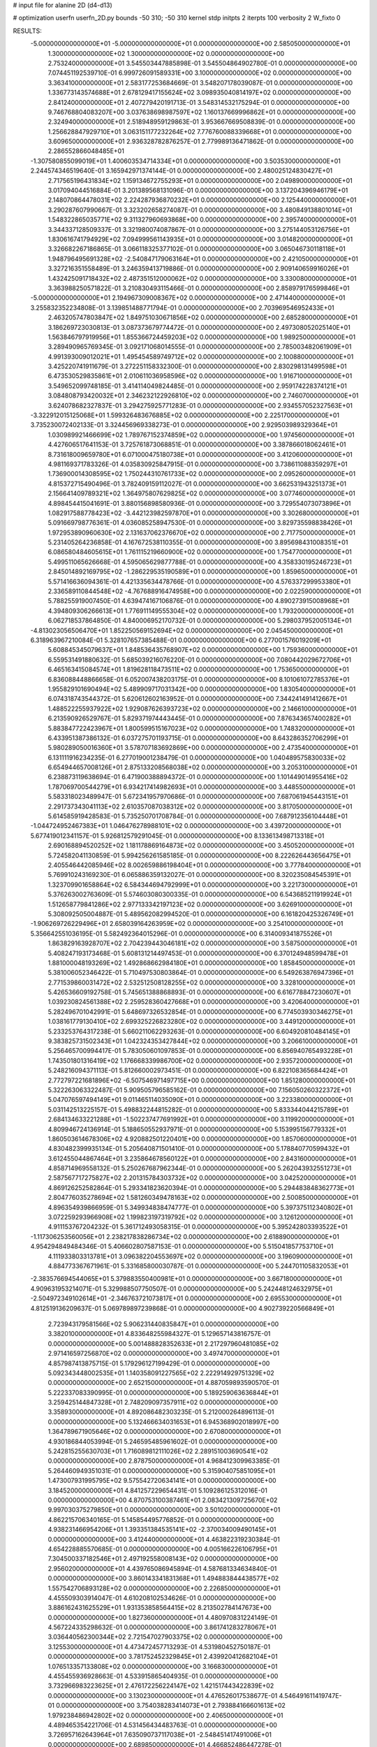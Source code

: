 # input file for alanine 2D (d4-d13)

# optimization
userfn       userfn_2D.py
bounds       -50 310; -50 310
kernel       stdp
initpts      2
iterpts      100
verbosity    2
W_fixto      0


RESULTS:
 -5.000000000000000E+01 -5.000000000000000E+01  0.000000000000000E+00       2.585050000000000E+01
  1.300000000000000E+02  1.300000000000000E+02  0.000000000000000E+00       2.753240000000000E+01       3.545503447885898E-01  3.545504864902780E-01       0.000000000000000E+00  7.074451192539710E-01
  6.999726091589331E+00  3.100000000000000E+02  0.000000000000000E+00       3.363410000000000E+01       2.583177253684669E-01  3.548207178039087E-01       0.000000000000000E+00  1.336773143574688E+01
  2.678129417155624E+02  3.098935040814197E+02  0.000000000000000E+00       2.841240000000000E+01       2.407279420191713E-01  3.548314532175294E-01       0.000000000000000E+00  9.746768804083207E+00
  3.037638698987597E+02  1.160137669996862E+01  0.000000000000000E+00       2.324940000000000E+01       2.518948959129863E-01  3.953667669508839E-01       0.000000000000000E+00  1.256628847929710E+01
  3.063151177232264E+02  7.776760088339668E+01  0.000000000000000E+00       3.609650000000000E+01       2.936328782876257E-01  2.779989136471862E-01       0.000000000000000E+00  2.286552866048485E+01
 -1.307580855099019E+01  1.400603534714334E+01  0.000000000000000E+00       3.503530000000000E+01       2.244574346519640E-01  3.165942971374144E-01       0.000000000000000E+00  2.480025124830427E+01
  2.717565196431834E+02  1.159134672755293E+01  0.000000000000000E+00       2.049890000000000E+01       3.017094044516884E-01  3.201389568131096E-01       0.000000000000000E+00  3.137204396946179E+01
  2.148070864478031E+02  2.224287936870232E+01  0.000000000000000E+00       2.125440000000000E+01       3.290287607990667E-01  3.323202658274087E-01       0.000000000000000E+00  3.480849138801014E+01
  1.548322865035771E+02  9.311327960693868E+00  0.000000000000000E+00       2.395740000000000E+01       3.344337128509337E-01  3.321980074087867E-01       0.000000000000000E+00  3.275144053126756E+01
  1.830616741794929E+02  7.094999561143935E+01  0.000000000000000E+00       3.014820000000000E+01       3.326682267186865E-01  3.066118325377102E-01       0.000000000000000E+00  3.065046730118118E+01
  1.948796495691328E+02 -2.540847179063164E+01  0.000000000000000E+00       2.421050000000000E+01       3.327216351558489E-01  3.246359413719886E-01       0.000000000000000E+00  2.909140659916026E+01
  1.432425091718432E+02  2.487351512000062E+02  0.000000000000000E+00       3.330080000000000E+01       3.363988250571822E-01  3.210830493115466E-01       0.000000000000000E+00  2.858979176599846E+01
 -5.000000000000000E+01  2.194967309008367E+02  0.000000000000000E+00       2.471440000000000E+01       3.255832352234808E-01  3.139851488771794E-01       0.000000000000000E+00  2.703969546952433E+01
  2.463205747803847E+02  1.849751030671856E+02  0.000000000000000E+00       2.685280000000000E+01       3.186269723030813E-01  3.087373679774472E-01       0.000000000000000E+00  2.497308052025140E+01
  1.563846797919956E+01  1.855366724459203E+02  0.000000000000000E+00       1.989250000000000E+01       3.289490965769345E-01  3.092171068014555E-01       0.000000000000000E+00  2.785003482061909E+01
  4.991393009012021E+01  1.495454589749712E+02  0.000000000000000E+00       2.100880000000000E+01       3.425220741911679E-01  3.272251158332300E-01       0.000000000000000E+00  2.830298131499598E+01
  6.473530529835861E+01  2.010611036958596E+02  0.000000000000000E+00       1.916710000000000E+01       3.549652099748185E-01  3.414114049824485E-01       0.000000000000000E+00  2.959174228374121E+01
  3.084808793420032E+01  2.346232122926810E+02  0.000000000000000E+00       2.746070000000000E+01       3.624078682327837E-01  3.294275925771283E-01       0.000000000000000E+00  2.934557052327563E+01
 -3.322912015125068E+01  1.599326483676885E+02  0.000000000000000E+00       2.225170000000000E+01       3.735230072402133E-01  3.324456969338273E-01       0.000000000000000E+00  2.929503989329364E+01
  1.030989921466699E+02  1.789767152374859E+02  0.000000000000000E+00       1.974560000000000E+01       4.427606517641153E-01  3.725761873068851E-01       0.000000000000000E+00  3.387866018062461E+01
  8.731618009659780E+01  6.071000475180738E+01  0.000000000000000E+00       3.412060000000000E+01       4.981169371783326E-01  4.035830925847915E-01       0.000000000000000E+00  3.738611088359297E+01
  1.736900014308595E+02  1.750244310761733E+02  0.000000000000000E+00       2.095260000000000E+01       4.815372715490496E-01  3.782409159112027E-01       0.000000000000000E+00  3.662531943251373E+01
  2.156641409789321E+02  1.364975807629825E+02  0.000000000000000E+00       3.077460000000000E+01       4.898454415041691E-01  3.880156898580936E-01       0.000000000000000E+00  3.729554073073896E+01
  1.082917588778423E+02 -3.442123982597870E+01  0.000000000000000E+00       3.302680000000000E+01       5.091669798776361E-01  4.036085258947530E-01       0.000000000000000E+00  3.829735598838426E+01
  1.972953890960630E+02  2.131637062376670E+02  0.000000000000000E+00       2.717750000000000E+01       5.231405264236858E-01  4.167672538110355E-01       0.000000000000000E+00  3.895698431008351E+01
  6.086580484605615E+01  1.761115219660900E+02  0.000000000000000E+00       1.754770000000000E+01       5.499511065626668E-01  4.595065629877788E-01       0.000000000000000E+00  4.358330195246723E+01
  2.845014892169795E+02 -1.286229535190589E+01  0.000000000000000E+00       1.859650000000000E+01       5.571416636094361E-01  4.421335634478766E-01       0.000000000000000E+00  4.576337299953380E+01
  2.336589110844548E+02 -4.767688916474958E+00  0.000000000000000E+00       2.022590000000000E+01       5.788255919007450E-01  4.639474167106876E-01       0.000000000000000E+00  4.890273915008968E+01
  4.394809306266613E+01  1.776911149555304E+02  0.000000000000000E+00       1.793200000000000E+01       6.062718537864850E-01  4.840006952170732E-01       0.000000000000000E+00  5.298037952005134E+01
 -4.813023056506470E+01  1.852250569152694E+02  0.000000000000000E+00       2.045450000000000E+01       6.318963967210084E-01  5.328107657385488E-01       0.000000000000000E+00  6.277001576019209E+01
  5.608845345079637E+01  1.848536435768907E+02  0.000000000000000E+00       1.759360000000000E+01       6.559531491880632E-01  5.685039216076220E-01       0.000000000000000E+00  7.080442029672706E+01
  6.465163415084574E+01  1.819628118473511E+02  0.000000000000000E+00       1.753650000000000E+01       6.836088448866658E-01  6.052007438203175E-01       0.000000000000000E+00  8.101061072785376E+01
  1.955829101690494E+02  5.489909717031342E+00  0.000000000000000E+00       1.830540000000000E+01       6.074318743544372E-01  5.620612602163952E-01       0.000000000000000E+00  7.344241491412667E+01
  1.488522255937922E+02  1.929087626393723E+02  0.000000000000000E+00       2.146610000000000E+01       6.213590926529767E-01  5.829371974443445E-01       0.000000000000000E+00  7.876343657400282E+01
  5.883847722423967E+01  1.800599515167023E+02  0.000000000000000E+00       1.748320000000000E+01       6.433951387386132E-01  6.037275701193715E-01       0.000000000000000E+00  8.643286352706299E+01
  5.980289050016360E+01  3.578707183692869E+00  0.000000000000000E+00       2.473540000000000E+01       6.131111916234235E-01  6.277019001238479E-01       0.000000000000000E+00  1.040489575830033E+02
  6.654944657008126E+01  2.875133208568038E+02  0.000000000000000E+00       3.205310000000000E+01       6.238873119638694E-01  6.471900388894372E-01       0.000000000000000E+00  1.101449014955416E+02
  1.787069700544279E+01  6.934217414982693E+01  0.000000000000000E+00       3.448550000000000E+01       5.583318023489947E-01  5.672341957970686E-01       0.000000000000000E+00  7.687061945443151E+01
  2.291737343041113E+02  2.610357087038312E+02  0.000000000000000E+00       3.817050000000000E+01       5.614585919428583E-01  5.735250701708784E-01       0.000000000000000E+00  7.687912356104448E+01
 -1.044724952467383E+01  1.046476278988101E+02  0.000000000000000E+00       3.439720000000000E+01       5.677419012341157E-01  5.926812579291045E-01       0.000000000000000E+00  8.133613498713318E+01
  2.690168894520252E+02  1.181178869164873E+02  0.000000000000000E+00       3.450520000000000E+01       5.724582041130859E-01  5.994256261585185E-01       0.000000000000000E+00  8.222626443656475E+01
  2.405546442085946E+02  8.002659886198404E+01  0.000000000000000E+00       3.777840000000000E+01       5.769910243169230E-01  6.065886359132027E-01       0.000000000000000E+00  8.320235084545391E+01
  1.323709901658864E+02  6.584344694792999E+01  0.000000000000000E+00       3.221730000000000E+01       5.376263002763609E-01  5.574603080300335E-01       0.000000000000000E+00  6.543685211919924E+01
  1.512658779841286E+02  2.977133342197123E+02  0.000000000000000E+00       3.626910000000000E+01       5.308092505004887E-01  5.489562082994520E-01       0.000000000000000E+00  6.161820425326749E+01
 -1.906269726229496E+01  2.658039164263959E+02  0.000000000000000E+00       3.254100000000000E+01       5.356642551036195E-01  5.582492364015296E-01       0.000000000000000E+00  6.314009341875526E+01
  1.863829163928707E+02  2.704239443046181E+02  0.000000000000000E+00       3.587500000000000E+01       5.408247193173468E-01  5.608131214497453E-01       0.000000000000000E+00  6.370124948599478E+01
  1.881000048193269E+02  1.492868662984180E+01  0.000000000000000E+00       1.858450000000000E+01       5.381006052346422E-01  5.710497530803864E-01       0.000000000000000E+00  6.549263876947396E+01
  2.771539860031472E+02  2.532512508128255E+02  0.000000000000000E+00       3.328100000000000E+01       5.426536609192758E-01  5.745651388868893E-01       0.000000000000000E+00  6.616778847230607E+01
  1.039230824561388E+02  2.259528360427668E+01  0.000000000000000E+00       3.420640000000000E+01       5.282496701042991E-01  5.648697326532854E-01       0.000000000000000E+00  6.774503930346275E+01
  1.038161779130410E+02  2.699325226823280E+02  0.000000000000000E+00       3.449120000000000E+01       5.233253764317238E-01  5.660211062293263E-01       0.000000000000000E+00  6.604920810484145E+01
  9.383825731502343E+01  1.042324353427844E+02  0.000000000000000E+00       3.206610000000000E+01       5.256465700994417E-01  5.783050601097853E-01       0.000000000000000E+00  6.856940765493228E+01
  1.743501801316419E+02  1.176668339986700E+02  0.000000000000000E+00       2.935720000000000E+01       5.248216094371113E-01  5.812660002973451E-01       0.000000000000000E+00  6.822108365684424E+01
  2.772797221681896E+02 -6.507546971497715E+00  0.000000000000000E+00       1.851280000000000E+01       5.322263063322487E-01  5.909505796585162E-01       0.000000000000000E+00  7.156050260322372E+01
  5.047076597494149E+01  9.011465114035090E+01  0.000000000000000E+00       3.223380000000000E+01       5.031142513225157E-01  5.498832244815282E-01       0.000000000000000E+00  5.833344044215789E+01
  2.684134633221288E+01 -1.502237477691992E+01  0.000000000000000E+00       3.119920000000000E+01       4.809946724136914E-01  5.188650552937971E-01       0.000000000000000E+00  5.153995156779332E+01
  1.860503614678306E+02  4.920882501220401E+00  0.000000000000000E+00       1.857060000000000E+01       4.830482399935134E-01  5.205640871501410E-01       0.000000000000000E+00  5.178840770599432E+01
  3.612455044867464E+01  3.235864678560122E+01  0.000000000000000E+00       2.843160000000000E+01       4.858714969558132E-01  5.250267687962344E-01       0.000000000000000E+00  5.262043932551273E+01
  2.587567717275827E+02  2.201315784303732E+02  0.000000000000000E+00       3.042520000000000E+01       4.869126252582864E-01  5.293341823620394E-01       0.000000000000000E+00  5.294483848362773E+01
  2.804776035278694E+02  1.581260349478163E+02  0.000000000000000E+00       2.500850000000000E+01       4.896354939866959E-01  5.349934838474777E-01       0.000000000000000E+00  5.397375112340802E+01
  3.072259293966908E+02  1.199823197319792E+02  0.000000000000000E+00       3.126120000000000E+01       4.911153767204232E-01  5.361712493058315E-01       0.000000000000000E+00  5.395242803393522E+01
 -1.117306253560056E+01  2.238217838286734E+02  0.000000000000000E+00       2.618890000000000E+01       4.954294849484346E-01  5.406602807587153E-01       0.000000000000000E+00  5.515041857753710E+01
  4.111933803313781E+01  3.096382204553697E+02  0.000000000000000E+00       3.196090000000000E+01       4.884773367671961E-01  5.331685800030787E-01       0.000000000000000E+00  5.244701105832053E+01
 -2.383576694544065E+01  5.379883550400981E+01  0.000000000000000E+00       3.667180000000000E+01       4.909631953214071E-01  5.329988507750507E-01       0.000000000000000E+00  5.242448124632975E+01
 -2.504972349102614E+01 -2.346763721073817E+01  0.000000000000000E+00       2.695530000000000E+01       4.812519136209637E-01  5.069789897239868E-01       0.000000000000000E+00  4.902739220566849E+01
  2.723943179581566E+02  5.906231440835847E+01  0.000000000000000E+00       3.382010000000000E+01       4.833648255984327E-01  5.129657143816757E-01       0.000000000000000E+00  5.001488828352633E+01
  2.217297960481085E+02  2.971416597256870E+02  0.000000000000000E+00       3.497470000000000E+01       4.857987413875715E-01  5.179296127199429E-01       0.000000000000000E+00  5.092343448002535E+01
  1.140358091227565E+02  2.222914929751329E+02  0.000000000000000E+00       2.652150000000000E+01       4.887059893590570E-01  5.222337083390995E-01       0.000000000000000E+00  5.189259063636844E+01
  3.259425144847328E+01  2.748209097357911E+02  0.000000000000000E+00       3.358930000000000E+01       4.892086482303235E-01  5.212000264896113E-01       0.000000000000000E+00  5.132466634031653E+01
  6.945368902018997E+00  1.364789671905646E+02  0.000000000000000E+00       2.670800000000000E+01       4.930186844053994E-01  5.246595485961602E-01       0.000000000000000E+00  5.242815255630703E+01
  1.716089812111026E+02  2.289151003690541E+02  0.000000000000000E+00       2.878750000000000E+01       4.968412309963385E-01  5.264460949351031E-01       0.000000000000000E+00  5.315904075851095E+01
  1.473007931995795E+02  9.575542720634141E+01  0.000000000000000E+00       3.184520000000000E+01       4.841257229654431E-01  5.109286125312016E-01       0.000000000000000E+00  4.870753100387461E+01
  2.083421309725670E+02  9.997030375279850E+01  0.000000000000000E+00       3.501020000000000E+01       4.862215706340165E-01  5.145854495776852E-01       0.000000000000000E+00  4.938231466954206E+01
  1.393351384535141E+02 -2.370034009490145E+01  0.000000000000000E+00       3.412440000000000E+01       4.463822319230384E-01  4.654228885570685E-01       0.000000000000000E+00  4.005166226106795E+01
  7.304500337182546E+01  2.497192558008143E+02  0.000000000000000E+00       2.956020000000000E+01       4.439765086945894E-01  4.587681334634840E-01       0.000000000000000E+00  3.860143341831368E+01
  1.494883844438577E+02  1.557542706893128E+02  0.000000000000000E+00       2.226850000000000E+01       4.455509303914047E-01  4.610208102534626E-01       0.000000000000000E+00  3.886162431625529E+01
  1.931353858564415E+02  8.213502784147673E+00  0.000000000000000E+00       1.827360000000000E+01       4.480970831224149E-01  4.567224335298632E-01       0.000000000000000E+00  3.861741283278067E+01
  3.036440562300344E+02  2.721547027903375E+02  0.000000000000000E+00       3.125530000000000E+01       4.473472457713293E-01  4.531980452750187E-01       0.000000000000000E+00  3.781752452329845E+01
  2.439920412682104E+01  1.076513357133808E+02  0.000000000000000E+00       3.166830000000000E+01       4.455455936928663E-01  4.533915865404935E-01       0.000000000000000E+00  3.732966983223625E+01
  2.476172256224147E+02  1.421517443422839E+02  0.000000000000000E+00       3.130230000000000E+01       4.476526017538677E-01  4.546491611419747E-01       0.000000000000000E+00  3.754038283414073E+01
  2.793884166601613E+02  1.979238486942802E+02  0.000000000000000E+00       2.406500000000000E+01       4.489465354221706E-01  4.531456434483763E-01       0.000000000000000E+00  3.726957162643964E+01
  7.635090737117038E+01 -2.548451417491006E+01  0.000000000000000E+00       2.689850000000000E+01       4.466852486447278E-01  4.532449976426784E-01       0.000000000000000E+00  3.675497824136289E+01
  2.556838245859223E+02  2.786960456860533E+02  0.000000000000000E+00       3.634460000000000E+01       4.476001838565263E-01  4.555130735136437E-01       0.000000000000000E+00  3.693261485401168E+01
  2.127183576083413E+02  6.079036359630121E+01  0.000000000000000E+00       3.158300000000000E+01       4.496717479812208E-01  4.566385080777733E-01       0.000000000000000E+00  3.716415922604209E+01
  1.074388716642248E+02 -5.664562630377064E+00  0.000000000000000E+00       3.379200000000000E+01       4.498709868823806E-01  4.587826826912635E-01       0.000000000000000E+00  3.768222791749047E+01
  2.134107474674079E+02  1.726560221361675E+02  0.000000000000000E+00       2.537000000000000E+01       4.512650075415425E-01  4.614499484620218E-01       0.000000000000000E+00  3.813196778045270E+01
  6.272983678109767E+01  4.454804954423312E+01  0.000000000000000E+00       3.043060000000000E+01       4.299804302396791E-01  4.197238012178849E-01       0.000000000000000E+00  3.116705726127520E+01
  8.375365360463574E+01  1.313693875517279E+02  0.000000000000000E+00       2.583150000000000E+01       4.308681935341919E-01  4.213098182515872E-01       0.000000000000000E+00  3.134659216562578E+01
  3.013641135415980E+02  4.392835102755817E+01  0.000000000000000E+00       3.146830000000000E+01       4.295643873407813E-01  4.223169683887831E-01       0.000000000000000E+00  3.132596112770383E+01
  2.380138309392748E+02 -3.780946339538473E+01  0.000000000000000E+00       2.774390000000000E+01       4.296527583668586E-01  4.247436121811444E-01       0.000000000000000E+00  3.158764060912761E+01
  1.260511633633393E+02  2.895662759984898E+02  0.000000000000000E+00       3.677890000000000E+01       4.275303800319038E-01  4.254917070402466E-01       0.000000000000000E+00  3.146706589317772E+01
  2.056333306035924E+02  2.395905220180900E+02  0.000000000000000E+00       3.372660000000000E+01       4.283572418220492E-01  4.276228539437905E-01       0.000000000000000E+00  3.167854654909550E+01
  4.083633273166587E+00  4.069271839366230E+01  0.000000000000000E+00       3.427880000000000E+01       4.197911700478691E-01  4.048988327466413E-01       0.000000000000000E+00  2.875295463690290E+01
  6.637592793875291E+00  2.537145802570987E+02  0.000000000000000E+00       3.225410000000000E+01       4.215391469480635E-01  4.056632940050269E-01       0.000000000000000E+00  2.887765536486151E+01
  2.451571340477543E+02  4.487613327194496E+01  0.000000000000000E+00       3.012930000000000E+01       4.235866076144738E-01  4.060824947234217E-01       0.000000000000000E+00  2.900585204831582E+01
 -3.752151103897875E+01  2.460024121005886E+02  0.000000000000000E+00       2.953540000000000E+01       4.230355427365311E-01  4.082361046154012E-01       0.000000000000000E+00  2.905028951518855E+01
  1.503327215866921E+02  4.546566567384873E+01  0.000000000000000E+00       2.685730000000000E+01       4.256976796018531E-01  4.075031984391654E-01       0.000000000000000E+00  2.911273186746422E+01
  2.366207119771170E+02  1.139018843361338E+02  0.000000000000000E+00       3.664310000000000E+01       4.266965036415580E-01  4.074934609618350E-01       0.000000000000000E+00  2.904352962968805E+01
 -2.028528577374343E+01  1.894727840343132E+02  0.000000000000000E+00       2.076650000000000E+01       4.298202368204435E-01  4.070064932048101E-01       0.000000000000000E+00  2.922931006295668E+01
  2.821895513556622E+02  9.436329723175558E+01  0.000000000000000E+00       3.631530000000000E+01       4.287172067611484E-01  4.099144473880447E-01       0.000000000000000E+00  2.933475982947765E+01
  1.096686545762072E+02  1.505681928090240E+02  0.000000000000000E+00       2.305620000000000E+01       4.296636910913875E-01  4.104031436149514E-01       0.000000000000000E+00  2.939216733771136E+01
  2.275011467851763E+02  2.127919273164199E+02  0.000000000000000E+00       3.017080000000000E+01       4.335841233885405E-01  4.073045580689408E-01       0.000000000000000E+00  2.933463507023169E+01